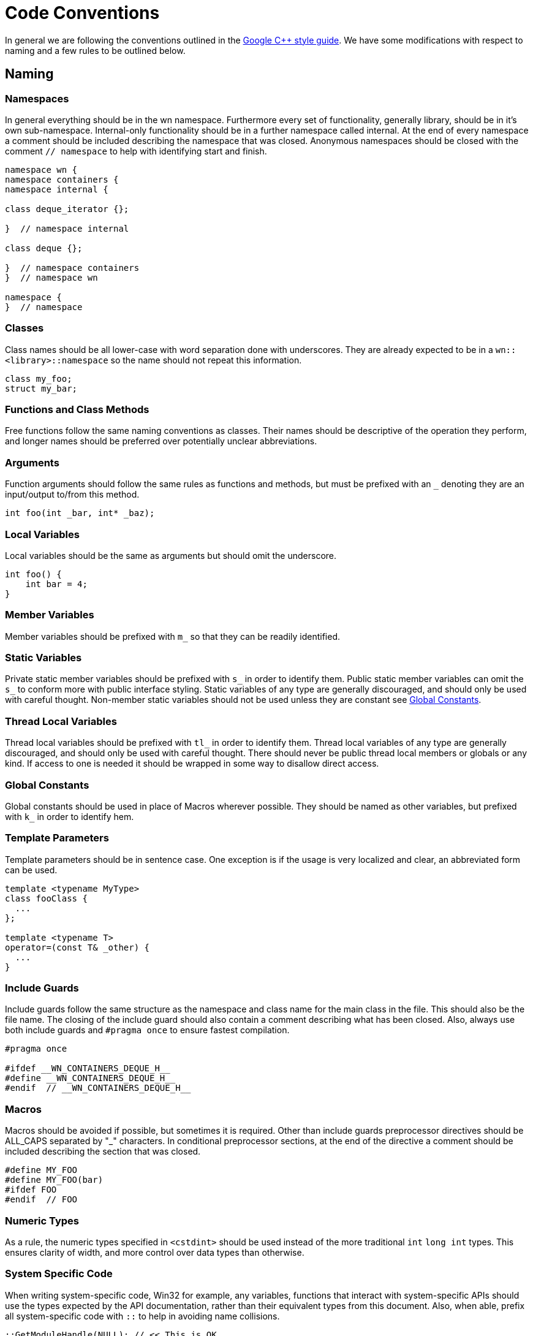 = Code Conventions

In general we are following the conventions outlined in the
link:https://google-styleguide.googlecode.com/svn/trunk/cppguide.html[Google C++ style guide].
We have some modifications with respect to naming and a few rules to be outlined
below.

== Naming

=== Namespaces

In general everything should be in the wn namespace. Furthermore every set of
functionality, generally library, should be in it's own sub-namespace.
Internal-only functionality should be in a further namespace called internal. At
the end of every namespace a comment should be included describing the
namespace that was closed. Anonymous namespaces should be closed with the
comment `// namespace` to help with identifying start and finish.

[source,cpp]
----
namespace wn {
namespace containers {
namespace internal {

class deque_iterator {};

}  // namespace internal

class deque {};

}  // namespace containers
}  // namespace wn

namespace {
}  // namespace
----

=== Classes

Class names should be all lower-case with word separation done with underscores.
They are already expected to be in a `wn::<library>::namespace` so the name
should not repeat this information.

[source,cpp]
----
class my_foo;
struct my_bar;
----

=== Functions and Class Methods

Free functions follow the same naming conventions as classes. Their names should
be descriptive of the operation they perform, and longer names should be
preferred over potentially unclear abbreviations.

=== Arguments

Function arguments should follow the same rules as functions and methods, but
must be prefixed with an `_` denoting they are an input/output to/from this
method.

[source,cpp]
----
int foo(int _bar, int* _baz);
----

=== Local Variables

Local variables should be the same as arguments but should omit the underscore.

[source,cpp]
----
int foo() {
    int bar = 4;
}
----

=== Member Variables

Member variables should be prefixed with `m_` so that they can be readily
identified.

=== Static Variables

Private static member variables should be prefixed with `s_` in order to
identify them. Public static member variables can omit the `s_` to conform more
with public interface styling. Static variables of any type are generally
discouraged, and should only be used with careful thought. Non-member static
variables should not be used unless they are constant see <<Global Constants>>.

=== Thread Local Variables

Thread local variables should be prefixed with `tl_` in order to identify them.
Thread local variables of any type are generally discouraged, and should only be
used with careful thought. There should never be public thread local members or
globals or any kind. If access to one is needed it should be wrapped in some way
to disallow direct access.

=== Global Constants

Global constants should be used in place of Macros wherever possible. They
should be named as other variables, but prefixed with `k_` in order to identify
hem.

=== Template Parameters

Template parameters should be in sentence case. One exception is if the usage is
very localized and clear, an abbreviated form can be used.

[source,cpp]
----
template <typename MyType>
class fooClass {
  ...
};

template <typename T>
operator=(const T& _other) {
  ...
}
----

=== Include Guards

Include guards follow the same structure as the namespace and class name for the
main class in the file. This should also be the file name. The closing of the
include guard should also contain a comment describing what has been closed.
Also, always use both include guards and `#pragma once` to ensure fastest
compilation.

[source,cpp]
----
#pragma once

#ifdef __WN_CONTAINERS_DEQUE_H__
#define __WN_CONTAINERS_DEQUE_H__
#endif  // __WN_CONTAINERS_DEQUE_H__
----

=== Macros

Macros should be avoided if possible, but sometimes it is required. Other than
include guards preprocessor directives should be ALL_CAPS separated by "_"
characters. In conditional preprocessor sections, at the end of the directive a
comment should be included describing the section that was closed.

[source,cpp]
----
#define MY_FOO
#define MY_FOO(bar)
#ifdef FOO
#endif  // FOO
----

=== Numeric Types

As a rule, the numeric types specified in `<cstdint>` should be used
instead of the more traditional `int` `long int` types. This ensures
clarity of width, and more control over data types than otherwise.

=== System Specific Code

When writing system-specific code, Win32 for example, any variables, functions
that interact with system-specific APIs should use the types expected
by the API documentation, rather than their equivalent types from this document.
Also, when able, prefix all system-specific code with `::` to help in avoiding
name collisions.

[source, cpp]
----
::GetModuleHandle(NULL); // << This is OK
::GetModuleHandle(nullptr); // << This is discouraged
GetModuleHandle(NULL); // << Add global namespace ::
----

== Formatting

Our formatting is based off of the Google C++ style guide with some
modifications. We use clang-format extensively, and it should handle all
formatting. See .clang-format for further details.
